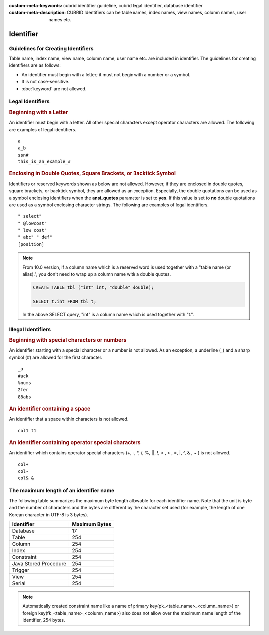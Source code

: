 
:custom-meta-keywords: cubrid identifier guideline, cubrid legal identifier, database identifier
:custom-meta-description: CUBRID Identifiers can be table names, index names, view names, column names, user names etc.

**********
Identifier
**********

Guidelines for Creating Identifiers
===================================

Table name, index name, view name, column name, user name etc. are included in identifier. The guidelines for creating identifiers are as follows:

*   An identifier must begin with a letter; it must not begin with a number or a symbol.
*   It is not case-sensitive.
*   :doc:`keyword` are not allowed.

.. productionlist::
    identifier: identifier_letter [ { other_identifier }; ]
    identifier_letter: upper_case_letter | lower_case_letter
    other_identifier: identifier_letter | digit | _ | #
    digit: 0 | 1 | 2 | 3 | 4 | 5 | 6 | 7 | 8 | 9
    upper_case_letter: A | B | C | D | E | F | G | H | I | J | K | L | M | N | O | P| Q | R | S | T | U | V | W | X | Y | Z
    lower_case_letter: a | b | c | d | e | f | g | h | i | j | k | l | m | n | o | p| q | r | s | t | u | v | w | x | y | z

Legal Identifiers
=================

.. rubric:: Beginning with a Letter

An identifier must begin with a letter. All other special characters except operator characters are allowed. The following are examples of legal identifiers. 

::

    a
    a_b
    ssn#
    this_is_an_example_#

.. rubric:: Enclosing in Double Quotes, Square Brackets, or Backtick Symbol

Identifiers or reserved keywords shown as below are not allowed. However, if they are enclosed in double quotes, square brackets, or backtick symbol, they are allowed as an exception. Especially, the double quotations can be used as a symbol enclosing identifiers when the **ansi_quotes** parameter is set to **yes**. If this value is set to **no** double quotations are used as a symbol enclosing character strings. The following are examples of legal identifiers. 

::

    " select"
    " @lowcost"
    " low cost"
    " abc" " def"
    [position]

.. note::

    From 10.0 version, if a column name which is a reserved word is used together with a "table name (or alias).", you don't need to wrap up a column name with a double quotes.

    .. code-block:: sql 

        CREATE TABLE tbl ("int" int, "double" double); 

        SELECT t.int FROM tbl t; 
        
    In the above SELECT query, "int" is a column name which is used together with "t.".

Illegal Identifiers
===================

.. rubric:: Beginning with special characters or numbers

An identifier starting with a special character or a number is not allowed. As an exception, a underline (_) and a sharp symbol (#) are allowed for the first character. 

::

    _a
    #ack
    %nums
    2fer
    88abs

.. rubric:: An identifier containing a space

An identifier that a space within characters is not allowed. 

::

    col1 t1

.. rubric:: An identifier containing operator special characters

An identifier which contains operator special characters (+, -, \*, /, %, ||, !, < , > , =, \|, ^, & , ~ ) is not allowed. 

::

    col+
    col~
    col& &

The maximum length of an identifier name
========================================

The following table summarizes the maximum byte length allowable for each identifier name. Note that the unit is byte and the number of characters and the bytes are different by the character set used (for example, the length of one Korean character in UTF-8 is 3 bytes).

+-----------------------+-------------------+
| Identifier            | Maximum Bytes     |
+=======================+===================+
| Database              | 17                |
+-----------------------+-------------------+
| Table                 | 254               |
+-----------------------+-------------------+
| Column                | 254               |
+-----------------------+-------------------+
| Index                 | 254               |
+-----------------------+-------------------+
| Constraint            | 254               |
+-----------------------+-------------------+
| Java Stored Procedure | 254               |
+-----------------------+-------------------+
| Trigger               | 254               |
+-----------------------+-------------------+
| View                  | 254               |
+-----------------------+-------------------+
| Serial                | 254               |
+-----------------------+-------------------+

.. note::

    Automatically created constraint name like a name of primary key(pk_<table_name>_<column_name>) or foreign key(fk_<table_name>_<column_name>) also does not allow over the maximum name length of the identifier, 254 bytes.
